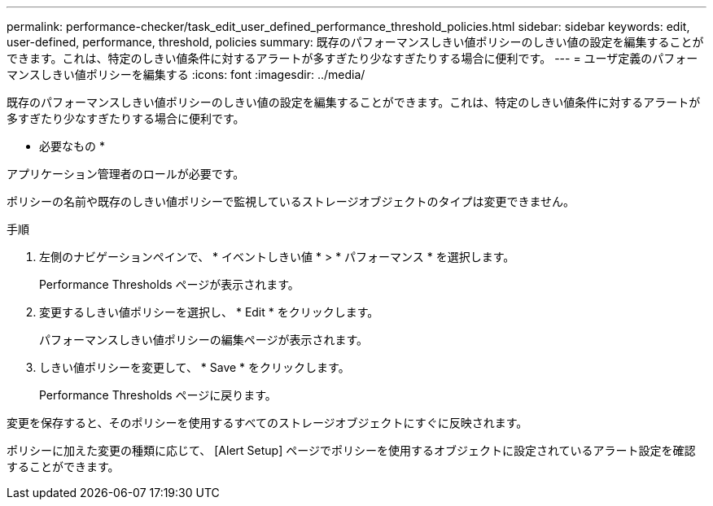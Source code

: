 ---
permalink: performance-checker/task_edit_user_defined_performance_threshold_policies.html 
sidebar: sidebar 
keywords: edit, user-defined, performance, threshold, policies 
summary: 既存のパフォーマンスしきい値ポリシーのしきい値の設定を編集することができます。これは、特定のしきい値条件に対するアラートが多すぎたり少なすぎたりする場合に便利です。 
---
= ユーザ定義のパフォーマンスしきい値ポリシーを編集する
:icons: font
:imagesdir: ../media/


[role="lead"]
既存のパフォーマンスしきい値ポリシーのしきい値の設定を編集することができます。これは、特定のしきい値条件に対するアラートが多すぎたり少なすぎたりする場合に便利です。

* 必要なもの *

アプリケーション管理者のロールが必要です。

ポリシーの名前や既存のしきい値ポリシーで監視しているストレージオブジェクトのタイプは変更できません。

.手順
. 左側のナビゲーションペインで、 * イベントしきい値 * > * パフォーマンス * を選択します。
+
Performance Thresholds ページが表示されます。

. 変更するしきい値ポリシーを選択し、 * Edit * をクリックします。
+
パフォーマンスしきい値ポリシーの編集ページが表示されます。

. しきい値ポリシーを変更して、 * Save * をクリックします。
+
Performance Thresholds ページに戻ります。



変更を保存すると、そのポリシーを使用するすべてのストレージオブジェクトにすぐに反映されます。

ポリシーに加えた変更の種類に応じて、 [Alert Setup] ページでポリシーを使用するオブジェクトに設定されているアラート設定を確認することができます。
